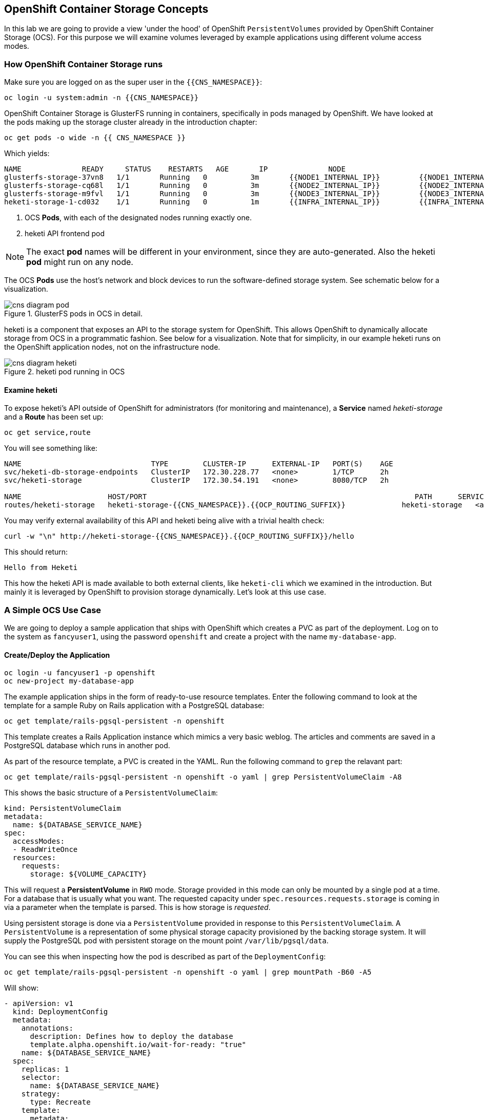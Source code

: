 ## OpenShift Container Storage Concepts
In this lab we are going to provide a view 'under the hood' of OpenShift
`PersistentVolumes` provided by OpenShift Container Storage (OCS). For this purpose we will examine volumes
leveraged by example applications using different volume access modes.

### How OpenShift Container Storage runs

Make sure you are logged on as the super user in the `{{CNS_NAMESPACE}}`:

[source,bash,role="copypaste"]
----
oc login -u system:admin -n {{CNS_NAMESPACE}}
----

OpenShift Container Storage is GlusterFS running in containers, specifically in pods managed by OpenShift. We have looked at the pods making up the storage cluster already in the introduction chapter:

[source,bash,role="copypaste"]
----
oc get pods -o wide -n {{ CNS_NAMESPACE }}
----

Which yields:

----
NAME              READY     STATUS    RESTARTS   AGE       IP              NODE
glusterfs-storage-37vn8   1/1       Running   0          3m       {{NODE1_INTERNAL_IP}}         {{NODE1_INTERNAL_FQDN}} <1>
glusterfs-storage-cq68l   1/1       Running   0          3m       {{NODE2_INTERNAL_IP}}         {{NODE2_INTERNAL_FQDN}} <1>
glusterfs-storage-m9fvl   1/1       Running   0          3m       {{NODE3_INTERNAL_IP}}         {{NODE3_INTERNAL_FQDN}} <1>
heketi-storage-1-cd032    1/1       Running   0          1m       {{INFRA_INTERNAL_IP}}         {{INFRA_INTERNAL_FQDN}} <2>
----
<1> OCS *Pods*, with each of the designated nodes running exactly one.
<2> heketi API frontend pod

[NOTE]
====
The exact *pod* names will be different in your environment, since they are
auto-generated. Also the heketi *pod* might run on any node.
====

The OCS *Pods* use the host's network and block devices to run the
software-defined storage system. See schematic below for a visualization.

.GlusterFS pods in OCS in detail.
image::cns_diagram_pod.png[]

heketi is a component that exposes an API to the storage system for
OpenShift. This allows OpenShift to dynamically allocate storage from OCS in a
programmatic fashion. See below for a visualization. Note that for simplicity,
in our example heketi runs on the OpenShift application nodes, not on the
infrastructure node.

.heketi pod running in OCS
image::cns_diagram_heketi.png[]

#### Examine heketi
To expose heketi's API outside of OpenShift for administrators (for monitoring and maintenance), a *Service* named _heketi-storage_ and a *Route* has been set up:

[source,bash,role="copypaste"]
----
oc get service,route
----

You will see something like:

----
NAME                              TYPE        CLUSTER-IP      EXTERNAL-IP   PORT(S)    AGE
svc/heketi-db-storage-endpoints   ClusterIP   172.30.228.77   <none>        1/TCP      2h
svc/heketi-storage                ClusterIP   172.30.54.191   <none>        8080/TCP   2h

NAME                    HOST/PORT                                                              PATH      SERVICES         PORT      TERMINATION   WILDCARD
routes/heketi-storage   heketi-storage-{{CNS_NAMESPACE}}.{{OCP_ROUTING_SUFFIX}}             heketi-storage   <all>                   None
----

You may verify external availability of this API and heketi being alive with a trivial health check:

[source,bash,role="copypaste"]
----
curl -w "\n" http://heketi-storage-{{CNS_NAMESPACE}}.{{OCP_ROUTING_SUFFIX}}/hello
----

This should return:

----
Hello from Heketi
----

This how the heketi API is made available to both external clients, like `heketi-cli` which we examined in the introduction. But mainly it is leveraged by OpenShift to provision storage dynamically. Let's look at this use case.

### A Simple OCS Use Case

We are going to deploy a sample application that ships with OpenShift which
creates a PVC as part of the deployment. Log on to the system as
`fancyuser1`, using the password `openshift` and create a project with the
name `my-database-app`.

#### Create/Deploy the Application

[source,bash,role="copypaste"]
----
oc login -u fancyuser1 -p openshift
oc new-project my-database-app
----

The example application ships in the form of ready-to-use resource templates. Enter
the following command to look at the template for a sample Ruby on Rails
application with a PostgreSQL database:

[source,bash,role="copypaste"]
----
oc get template/rails-pgsql-persistent -n openshift
----

This template creates a Rails Application instance which mimics a very basic
weblog. The articles and comments are saved in a PostgreSQL database which runs
in another pod.

As part of the resource template, a PVC is created in the YAML. Run the following command to `grep` the relavant part:


[source,bash,role="copypaste"]
----
oc get template/rails-pgsql-persistent -n openshift -o yaml | grep PersistentVolumeClaim -A8
----

This shows the basic structure of a `PersistentVolumeClaim`:

[source,yaml]
----
kind: PersistentVolumeClaim
metadata:
  name: ${DATABASE_SERVICE_NAME}
spec:
  accessModes:
  - ReadWriteOnce
  resources:
    requests:
      storage: ${VOLUME_CAPACITY}
----

This will request a *PersistentVolume* in `RWO` mode. Storage provided in this mode can only be mounted by a single pod at a time. For a database that is usually what you want.
The requested capacity under `spec.resources.requests.storage` is coming in via a parameter when the template is parsed. This is how storage is _requested_.

Using persistent storage is done via a `PersistentVolume` provided in response to this `PersistentVolumeClaim`. A `PersistentVolume` is a representation of some physical storage capacity provisioned by the backing storage system.
It will supply the PostgreSQL pod with persistent storage on the mount point `/var/lib/pgsql/data`.

You can see this when inspecting how the pod is described as part of the `DeploymentConfig`:

[source,bash,role="copypaste"]
----
oc get template/rails-pgsql-persistent -n openshift -o yaml | grep mountPath -B60 -A5
----

Will show:


[source,yaml]
----
- apiVersion: v1
  kind: DeploymentConfig
  metadata:
    annotations:
      description: Defines how to deploy the database
      template.alpha.openshift.io/wait-for-ready: "true"
    name: ${DATABASE_SERVICE_NAME}
  spec:
    replicas: 1
    selector:
      name: ${DATABASE_SERVICE_NAME}
    strategy:
      type: Recreate
    template:
      metadata:
        labels:
          name: ${DATABASE_SERVICE_NAME}
        name: ${DATABASE_SERVICE_NAME}
      spec:
        containers:
        - env:
          - name: POSTGRESQL_USER
            valueFrom:
              secretKeyRef:
                key: database-user
                name: ${NAME}
          - name: POSTGRESQL_PASSWORD
            valueFrom:
              secretKeyRef:
                key: database-password
                name: ${NAME}
          - name: POSTGRESQL_DATABASE
            value: ${DATABASE_NAME}
          - name: POSTGRESQL_MAX_CONNECTIONS
            value: ${POSTGRESQL_MAX_CONNECTIONS}
          - name: POSTGRESQL_SHARED_BUFFERS
            value: ${POSTGRESQL_SHARED_BUFFERS}
          image: ' '
          livenessProbe:
            initialDelaySeconds: 30
            tcpSocket:
              port: 5432
            timeoutSeconds: 1
          name: postgresql
          ports:
          - containerPort: 5432
          readinessProbe:
            exec:
              command:
              - /bin/sh
              - -i
              - -c
              - psql -h 127.0.0.1 -U ${POSTGRESQL_USER} -q -d ${POSTGRESQL_DATABASE}
                -c 'SELECT 1'
            initialDelaySeconds: 5
            timeoutSeconds: 1
          resources:
            limits:
              memory: ${MEMORY_POSTGRESQL_LIMIT}
          volumeMounts:
          - mountPath: /var/lib/pgsql/data <1>
            name: ${DATABASE_SERVICE_NAME}-data <2>
        volumes:
        - name: ${DATABASE_SERVICE_NAME}-data <2>
          persistentVolumeClaim:
            claimName: ${DATABASE_SERVICE_NAME} <3>
----
<1> The mount path where the persistent storage should appear inside the container
<2> The name of the volume known by the container
<3> The `PersistentVolumeClaim` from which this volume should come from

[TIP]
====
In the above snippet you see there are even more parameters in this template. If you want to see more about the parameters or other details of this template,
you can execute the following:

 oc describe template rails-pgsql-persistent -n openshift
====

The following diagram sums up how storage get's provisioned in OpenShift and depicts the relationship of `PersistentVolumes`, `PersistentVolumeClaims` and `StorageClasses`:

.OpenShift Persistent Volume Framework
image::cns_diagram_pvc.png[]

Let's try it out. The storage size parameter in the template is called `VOLUME_CAPACITY`. The `new-app` command will again handle processing and interpreting a *Template* into the appropriate OpenShift objects. We will specify that we want _5Gi_ of storage as part of deploying a new app from the template as follows:

[source,bash,role="copypaste"]
----
oc new-app rails-pgsql-persistent -p VOLUME_CAPACITY=5Gi
----

[NOTE]
====
The `new-app` command will automatically check for templates in the special
`openshift` namespace. In fact, `new-app` tries to do quite a lot of interesting
automagic things, including code introspection when pointed at code
repositories. It is a developer's good friend.
====

You will then see something like the following:

----
--> Deploying template "openshift/rails-pgsql-persistent" to project my-database-app

     Rails + PostgreSQL (Persistent)
     ---------
     An example Rails application with a PostgreSQL database. For more information about using this template, including OpenShift considerations, see https://github.com/openshift/rails-ex/blob/master/README.md.

     The following service(s) have been created in your project: rails-pgsql-persistent, postgresql.

     For more information about using this template, including OpenShift considerations, see https://github.com/openshift/rails-ex/blob/master/README.md.


     * With parameters:
        * Name=rails-pgsql-persistent
        * Namespace=openshift
        * Memory Limit=512Mi
        * Memory Limit (PostgreSQL)=512Mi
        * Volume Capacity=5Gi
        * Git Repository URL=https://github.com/openshift/rails-ex.git
        * Git Reference=
        * Context Directory=
        * Application Hostname=
        * GitHub Webhook Secret=yGhTIuuUjH7JHClrCtYYbY2FdtT0RF5oxA77tGWO # generated
        * Secret Key=8phdjyreu8vaai84ffmvyw18vc3awvgje1c4mw42uplrcvf0dbdyvy1gav4d8dpqwd340l3r6m2otas7eat1cdixpxv65d7rbdbmjhma2jmf2wf0darnou8hhn56ecq # generated
        * Application Username=openshift
        * Application Password=secret
        * Rails Environment=production
        * Database Service Name=postgresql
        * Database Username=userP8B # generated
        * Database Password=USrJhqh6 # generated
        * Database Name=root
        * Maximum Database Connections=100
        * Shared Buffer Amount=12MB
        * Custom RubyGems Mirror URL=

--> Creating resources ...
    secret "rails-pgsql-persistent" created
    service "rails-pgsql-persistent" created
    route "rails-pgsql-persistent" created
    imagestream "rails-pgsql-persistent" created
    buildconfig "rails-pgsql-persistent" created
    deploymentconfig "rails-pgsql-persistent" created
    persistentvolumeclaim "postgresql" created
    service "postgresql" created
    deploymentconfig "postgresql" created
--> Success
    Build scheduled, use 'oc logs -f bc/rails-pgsql-persistent' to track its progress.
    Run 'oc status' to view your app.
----

Go back to the OpenShift web console:

*{{WEB_CONSOLE_URL}}*

Make sure you are logged in as _fancyuser1_ and find your newly created project
`my-database-app`. You can now follow the deployment process here. The deployment is complete when both the PostgreSQL pod and the Ruby application pod have one healthy instance (rings are dark, solid blue).

[NOTE]
====
It may take up to 5 minutes for the deployment to complete.
====

On the CLI, you should now see a PVC that has been issued and has a status of _Bound_.
state.

[source,bash,role="copypaste"]
----
oc get pvc
----

You will see something like:

----
NAME         STATUS    VOLUME                                     CAPACITY   ACCESS MODES   STORAGECLASS        AGE
postgresql   Bound     pvc-6de8449e-3f34-11e8-87ea-0298f449cc4c   5Gi        RWO            {{ CNS_STORAGECLASS }}   4m
----

Alternatively, in the web console, check the *"Storage"* menu.

[TIP]
====
This PVC has been automatically fulfilled by OCS because the `{{ CNS_STORAGECLASS }}` *StorageClass* was set up as the system-wide default as part of the installation. The responsible parameter in the inventory file was: `openshift_storage_glusterfs_storageclass_default=true`
====

#### Try the Application
Now go ahead and try out the application. The overview page in the OpenShift web console will tell you the *Route* which has been deployed as well. Otherwise get it on the CLI like this:

[source,bash,role="copypaste"]
----
oc get route
----

You will see something like:

----
NAME                     HOST/PORT                                                      PATH      SERVICES                 PORT      TERMINATION   WILDCARD
rails-pgsql-persistent   rails-pgsql-persistent-my-database-app.{{OCP_ROUTING_SUFFIX}}            rails-pgsql-persistent   <all>                   None
----

Following this output, point your browser to:

*http://rails-pgsql-persistent-my-database-app.{{OCP_ROUTING_SUFFIX}}/articles*

The username/password to create articles and comments is by default
'_openshift_'/'_secret_'.

You should be able to successfully create articles and comments. When they are
saved they are actually saved in the PostgreSQL database which stores its table
spaces on a GlusterFS volume provided by OCS.

[NOTE]
====
This application's template included a *Route* object definition, which is why
the *Service* was automatically exposed. This is a good practice.
Note how the actual application is hosted under the */articles* path of the URL.
====

#### Explore the underlying OCS artifacts
Now let's take a look at how this was deployed on the GlusterFS side. First you
need to acquire necessary permissions:

[source,bash,role="copypaste"]
----
oc login -u system:admin
----

Select the example project of the user `fancyuser1` if not already/still selected:

[source,bash,role="copypaste"]
----
oc project my-database-app
----

Look at the PVC to determine the PV:

[source,bash,role="copypaste"]
----
oc get pvc
----

You will see the PVC in a `BOUND` state and the name of the PV it has been bound to in the `VOLUME` column:

----
NAME         STATUS    VOLUME                                     CAPACITY   ACCESS MODES   STORAGECLASS        AGE
postgresql   Bound     pvc-6de8449e-3f34-11e8-87ea-0298f449cc4c   5Gi        RWO            glusterfs-storage   144m
----

[NOTE]
====
Your PV name will be different as it's dynamically generated. A lot of the following things contain dynamically generated names.
*Use the supplied bash shortcuts to easy copying and pasting.*
====

Here's a little bash shortcut to store the name of the PVC in a Bash environment variable:

[source,bash,role="copypaste"]
----
export PGSQL_PV_NAME=$(oc get pvc/postgresql -o jsonpath="{.spec.volumeName}" -n my-database-app)
echo $PGSQL_PV_NAME
----

Look at the details of the PV bound to the PVC, in this case
`pvc-6de8449e-3f34-11e8-87ea-0298f449cc4c` (your's will be different, use the bash variable):

[source,bash,role="copypaste"]
----
oc describe pv $PGSQL_PV_NAME
----

You will see something like:

----
Name:		pvc-6de8449e-3f34-11e8-87ea-0298f449cc4c <1>
Labels:		<none>
StorageClass:	{{ CNS_STORAGECLASS }}
Status:		Bound
Claim:		my-database-app/postgresql
Reclaim Policy:	Delete
Access Modes:	RWO
Capacity:	5Gi
Message:
Source:
    Type:		Glusterfs (a Glusterfs mount on the host that shares a pod's lifetime)
    EndpointsName:	glusterfs-dynamic-postgresql
    Path:		vol_e8fe7f46fedf7af7628feda0dcbf2f60 <2>
    ReadOnly:		false
No events.
----
<1> The unique name of this PV in the system OpenShift refers to
<2> The unique volume name backing the PV known to GlusterFS


Note the GlusterFS volume name, in this case *vol_e8fe7f46fedf7af7628feda0dcbf2f60*. The following is another Bash shortcut to store the name of the GlusterFS volume backing the `PersistentVolume`:

[source,bash,role="copypaste"]
----
export PGSQL_GLUSTER_VOLUME=$(oc get pv $PGSQL_PV_NAME -o jsonpath='{.spec.glusterfs.path}')
echo $PGSQL_GLUSTER_VOLUME
----

Now let's switch to the namespace we used for OCS deployment:

[source,bash,role="copypaste"]
----
oc project {{ CNS_NAMESPACE }}
----

Look at the GlusterFS pods running and pick one (which one is not important):

[source,bash,role="copypaste"]
----
oc get pods -o wide -l glusterfs=storage-pod
----

You will see something like:

----
NAME                      READY     STATUS    RESTARTS   AGE      IP                    NODE
glusterfs-storage-37vn8   1/1       Running   0          3m       {{NODE1_INTERNAL_IP}}         {{NODE1_INTERNAL_FQDN}}
glusterfs-storage-cq68l   1/1       Running   0          3m       {{NODE2_INTERNAL_IP}}         {{NODE2_INTERNAL_FQDN}}
glusterfs-storage-m9fvl   1/1       Running   0          3m       {{NODE3_INTERNAL_IP}}         {{NODE3_INTERNAL_FQDN}}
----

We are now going to select the first pod (which one doesn't really matter) and, store it's IP address in above example that is: *{{NODE1_INTERNAL_IP}}* of pod *glusterfs-storage-37vn8*.

Again, for easy copying and pasting, here are some Bash shortcuts:

[source,bash,role="copypaste"]
----
export FIRST_GLUSTER_POD=$(oc get pods -o jsonpath='{.items[0].metadata.name}' -l glusterfs=storage-pod)
export FIRST_GLUSTER_IP=$(oc get pods -o jsonpath='{.items[0].status.podIP}' -l glusterfs=storage-pod)
echo $FIRST_GLUSTER_POD
echo $FIRST_GLUSTER_IP
----

We will again use the `oc rsh` facility to log on to the selected GlusterFS pod which has the GlusterFS CLI utilities installed. This time we will use the non-interactive mode which immediately drops out after executing the supplied command.

Query GlusterFS from inside the first GlusterFS pod for all known volumes:

[source,bash,role="copypaste"]
----
oc rsh $FIRST_GLUSTER_POD gluster volume list
----

You will immediately drop back out to your shell and you will see something like:

----
heketidbstorage <1>
vol_e8fe7f46fedf7af7628feda0dcbf2f60 <2>
vol_5e1cd71070734a3b02f58d822f89486a
vol_f2e8fda1d42a41efabbb4d4a3b4a5659
----
<1> A special volume dedicated to heketi's internal database.
<2> The volume backing the PV of the PostgreSQL database we asked you to remember.

Query GlusterFS about the topology of this volume:

[source,bash,role="copypaste"]
----
oc rsh $FIRST_GLUSTER_POD gluster volume info $PGSQL_GLUSTER_VOLUME
----

You will see something like:

----
Volume Name: vol_e8fe7f46fedf7af7628feda0dcbf2f60
Type: Replicate
Volume ID: c2bedd16-8b0d-432c-b9eb-4ab1274826dd
Status: Started
Snapshot Count: 0
Number of Bricks: 1 x 3 = 3
Transport-type: tcp
Bricks:
Brick1: {{NODE2_INTERNAL_IP}}:/var/lib/heketi/mounts/vg_63b05bee6695ee5a63ad95bfbce43bf7/brick_aa28de668c8c21192df55956a822bd3c/brick
Brick2: {{NODE1_INTERNAL_IP}}:/var/lib/heketi/mounts/vg_0246fd563709384a3cbc3f3bbeeb87a9/brick_684a01f8993f241a92db02b117e0b912/brick <1>
Brick3: {{NODE3_INTERNAL_IP}}:/var/lib/heketi/mounts/vg_5a8c767e65feef7455b58d01c6936b83/brick_25972cf5ed7ea81c947c62443ccb308c/brick
Options Reconfigured:
transport.address-family: inet
performance.readdir-ahead: on
nfs.disable: on
----
<1> According to the output of `oc get pods -o wide` this is the container we are logged on to.

[NOTE]
====
Identify the right brick by looking at the host IP of the GlusterFS pod
you have just logged on to. `oc get pods -o wide` will give you this
information. The host's IP will be noted next to one of the bricks.
====

GlusterFS created this volume as a 3-way replica set across all GlusterFS
pods, and therefore across all your OpenShift App nodes running OCS. Data
written to such a replica volume is replicated 3 times to all *bricks*.
*Bricks* are local storage in GlusterFS nodes, usually backed by a local SAS
*disk or NVMe device. Each node exposes its local storage via the GlusterFS
*protocol. The brick itself is simply a directory on a block device formatted
*with XFS. Hence you can look with a simple `ls` command and see how the data
*is actually stored in each brick.

For easy copying and pasting, here's another bash shortcut to extract the
brick directory path of our PostgreSQL volume from the fist GlusterFS pod in
the list:

[source,bash,role="copypaste"]
----
export PGSQL_GLUSTER_BRICK=$(echo -n $(oc rsh $FIRST_GLUSTER_POD gluster vol info $PGSQL_GLUSTER_VOLUME | grep $FIRST_GLUSTER_IP) | cut -d ':' -f 3 | tr -d $'\r' )
echo $PGSQL_GLUSTER_BRICK
----

You can look at the brick directory of the first GlusterFS pod and see how
GlusterFS stores the files from the clients in a brick:

[source,bash,role="copypaste"]
----
oc rsh $FIRST_GLUSTER_POD ls -ahl $PGSQL_GLUSTER_BRICK
----

You will see something like:

----
total 16K
drwxrwsr-x.   5 root       2001   57 Jun  6 14:44 .
drwxr-xr-x.   3 root       root   19 Jun  6 14:44 ..
drw---S---. 263 root       2001 8.0K Jun  6 14:46 .glusterfs
drwxr-sr-x.   3 root       2001   25 Jun  6 14:44 .trashcan
drwx------.  20 1000080000 2001 8.0K Jun  6 14:46 userdata
----

Dig a bit deeper, try looking at the `userdata` folder:

[source,bash,role="copypaste"]
----
oc rsh $FIRST_GLUSTER_POD ls -ahl $PGSQL_GLUSTER_BRICK/userdata
----

You will see the PostgreSQL database folder structure:

----
total 68K
drwx------. 20 1000080000 2001 8.0K Jun  6 14:46 .
drwxrwsr-x.  5 root       2001   57 Jun  6 14:44 ..
-rw-------.  2 1000080000 root    4 Jun  6 14:44 PG_VERSION
drwx------.  6 1000080000 root   54 Jun  6 14:46 base
drwx------.  2 1000080000 root 8.0K Jun  6 14:47 global
drwx------.  2 1000080000 root   18 Jun  6 14:44 pg_clog
drwx------.  2 1000080000 root    6 Jun  6 14:44 pg_commit_ts
drwx------.  2 1000080000 root    6 Jun  6 14:44 pg_dynshmem
-rw-------.  2 1000080000 root 4.6K Jun  6 14:46 pg_hba.conf
-rw-------.  2 1000080000 root 1.6K Jun  6 14:44 pg_ident.conf
drwx------.  2 1000080000 root   32 Jun  6 14:46 pg_log
drwx------.  4 1000080000 root   39 Jun  6 14:44 pg_logical
drwx------.  4 1000080000 root   36 Jun  6 14:44 pg_multixact
drwx------.  2 1000080000 root   18 Jun  6 14:46 pg_notify
drwx------.  2 1000080000 root    6 Jun  6 14:44 pg_replslot
drwx------.  2 1000080000 root    6 Jun  6 14:44 pg_serial
drwx------.  2 1000080000 root    6 Jun  6 14:44 pg_snapshots
drwx------.  2 1000080000 root    6 Jun  6 14:46 pg_stat
drwx------.  2 1000080000 root   84 Jun  6 15:16 pg_stat_tmp
drwx------.  2 1000080000 root   18 Jun  6 14:44 pg_subtrans
drwx------.  2 1000080000 root    6 Jun  6 14:44 pg_tblspc
drwx------.  2 1000080000 root    6 Jun  6 14:44 pg_twophase
drwx------.  3 1000080000 root   60 Jun  6 14:44 pg_xlog
-rw-------.  2 1000080000 root   88 Jun  6 14:44 postgresql.auto.conf
-rw-------.  2 1000080000 root  21K Jun  6 14:46 postgresql.conf
-rw-------.  2 1000080000 root   46 Jun  6 14:46 postmaster.opts
-rw-------.  2 1000080000 root   89 Jun  6 14:46 postmaster.pid
----

You are looking at the PostgreSQL internal data file structure from the
perspective of the GlusterFS server side. It's a normal local filesystem here.

Clients, like the OpenShift nodes and their application pods talk to this
set of replicated brick storage via the GlusterFS protocol. Which abstracts the 3-way replication behind a single FUSE mount point - this is called a `volume` in GlusterFS.
When a pod starts that mounts storage from a `PV` backed by GlusterFS, OpenShift will mount the GlusterFS volume on the right app node and then _bind-mount_ this directory to the right pod. This is happening transparently to the application inside the pod and looks like a normal local filesystem.

### Providing Scalable, Shared Storage With OCS
Historically very few options, like basic NFS support, existed to provide a
*PersistentVolume* to more than one container at a time. The access mode used for
this in OpenShift is `ReadWriteMany`. Traditional block-based storage solutions are not able
to provide *PersistentVolumes* with this access mode.

Also, once provisioned, most storage cannot easily be resized.

With OCS these capabilities are now available to all OpenShift deployments, no
matter where they are deployed. To illustrate the benefit of this, we will
deploy a PHP file uploader application that has multiple front-end instances
sharing a common storage repository.

#### Deploy the File Uploader Application
First log back in as `fancyuser1` using the password `openshift` and create a new project:

[source,bash,role="copypaste"]
----
oc login -u fancyuser1 -p openshift
oc new-project my-shared-storage
----

Next deploy the example PHP application called `file-uploader`:

[source,bash,role="copypaste"]
----
oc new-app openshift/php:7.0~https://github.com/christianh814/openshift-php-upload-demo --name=file-uploader
----

You will see something like:

----
--> Found image a1ebebb (6 weeks old) in image stream "openshift/php" under tag "7.0" for "openshift/php:7.0"

    Apache 2.4 with PHP 7.0
    -----------------------
    Platform for building and running PHP 7.0 applications

    Tags: builder, php, php70, rh-php70

    * A source build using source code from https://github.com/christianh814/openshift-php-upload-demo will be created
      * The resulting image will be pushed to image stream "file-uploader:latest"
      * Use 'start-build' to trigger a new build
    * This image will be deployed in deployment config "file-uploader"
    * Port 8080/tcp will be load balanced by service "file-uploader"
      * Other containers can access this service through the hostname "file-uploader"

--> Creating resources ...
    imagestream "file-uploader" created
    buildconfig "file-uploader" created
    deploymentconfig "file-uploader" created
    service "file-uploader" created
--> Success
    Build scheduled, use 'oc logs -f bc/file-uploader' to track its progress.
    Run 'oc status' to view your app.
----

Watch and wait for the application to be deployed:

[source,bash,role="copypaste"]
----
oc logs -f bc/file-uploader
----

You will see something like:

----
Cloning "https://github.com/christianh814/openshift-php-upload-demo" ...
	Commit:	7508da63d78b4abc8d03eac480ae930beec5d29d (Update index.html)
	Author:	Christian Hernandez <christianh814@users.noreply.github.com>
	Date:	Thu Mar 23 09:59:38 2017 -0700
---> Installing application source...
Pushing image 172.30.120.134:5000/my-shared-storage/file-uploader:latest ...
Pushed 0/5 layers, 2% complete
Pushed 1/5 layers, 20% complete
Pushed 2/5 layers, 40% complete
Push successful
----

The command prompt returns out of the tail mode once you see _Push successful_.

[NOTE]
====
This use of the `new-app` command directly asked for application code to be
built and did not involve a template. That's why it only created a *single Pod* deployment with a *Service* and no *Route*.
====

Let's make our application production ready by exposing it via a `Route` and scale to 3 instances for high availability:

[source,bash,role="copypaste"]
----
oc expose svc/file-uploader
oc scale --replicas=3 dc/file-uploader
----

Now, check the *Route* that has been created:

[source,bash,role="copypaste"]
----
oc get route
----

You will see something like:

----
NAME                     HOST/PORT                                                      PATH      SERVICES                 PORT       TERMINATION   WILDCARD
file-uploader            file-uploader-my-shared-storage.{{ OCP_ROUTING_SUFFIX}}                      file-uploader            8080-tcp                 None
...
----

Point your browser to the web application using the URL advertised by the route
(http://file-uploader-my-shared-storage.{{ OCP_ROUTING_SUFFIX}})

The web app simply lists all previously uploaded files and offers the ability
to upload new ones as well as download the existing data. Right now there is
nothing.

Select an arbitrary file from your local machine and upload it to the app.

.A simple PHP-based file upload tool
image::uploader_screen_upload.png[]

Once done click *_List uploaded files_* to see the list of all currently uploaded files.

Do you see it? Don't worry if you don't.

Change back to the command line and look at the running pods.

[source,bash,role="copypaste"]
----
oc get pods -l app=file-uploader
----

You will see 3 pods running:

----
NAME                             READY     STATUS      RESTARTS   AGE
file-uploader-1-k2v0d            1/1       Running     0          1m
file-uploader-1-sz49r            1/1       Running     0          1m
file-uploader-1-xjg9f            1/1       Running     0          1m
...
----


Now let's look back at where this file got stored inside the pods. Again use the `oc rsh` utility to execute an `ls` command on the `upload` directory that the PHP code uses to store the files:

[source,bash,role="copypaste copypaste-warning"]
----
oc rsh file-uploader-1-k2v0d ls -hl uploaded
oc rsh file-uploader-1-sz49r ls -hl uploaded
oc rsh file-uploader-1-xjg9f ls -hl uploaded
----

[NOTE]
====
The exact name of the *Pods* will be different in your environment. Use the names from the `oc get pods` output above.
====

You will see that only one of the pods has the uploaded file
----
total 144K
-rw-r--r--. 1 1000180000 root 141K Apr 18 10:01 shakespeare-romeo-48.txt
----
----
total 0
----
----
total 0
----

Why is that? These pods currently do not use any persistent storage. They store the file locally in the container root file system. That means the application cannot effectively be scaled since the pods do not share data and every client would see different uploaded files. To verify this, try accessing the URL with a second _Icognito_ browser session.

[CAUTION]
====
Never attempt to store persistent data in a *Pod*. *Pods* and their containers are ephemeral by definition, and any stored data will be lost as soon as the *Pod* terminates for whatever reason.
====

The app is of course not usable like this. We can fix this by providing shared
storage to this app.

You can create a *PersistentVolumeClaim* and attach it into an application with
the `oc set volume` command. Execute the following

[source,bash,role="copypaste"]
----
oc set volume dc/file-uploader --add --name=my-shared-storage \
-t pvc --claim-mode=ReadWriteMany --claim-size=1Gi \
--claim-name=my-shared-storage --mount-path=/opt/app-root/src/uploaded
----

Like with the `mapit` application in "_Application Management Basics_" chapter, this command will:

* create a *PersistentVolumeClaim*
* update the *DeploymentConfig* to include a `volume` definition
* update the *DeploymentConfig* to attach a `volumemount` into the specified
  `mount-path`
* cause a new deployment of the application *Pods*

For more information on what `oc set volume` is capable of, look at its help output
with `oc set volume -h`. Now, let's look at the result of adding the volume:

[source,bash,role="copypaste"]
----
oc get pvc
----

You will see something like:

----
NAME                STATUS    VOLUME                                     CAPACITY   ACCESSMODES   AGE
my-shared-storage   Bound     pvc-62aa4dfe-4ad2-11e7-b56f-2cc2602a6dc8   1Gi        RWX           22s
...
----

Notice the `ACCESSMODE` being set to *RWX* (short for `ReadWriteMany`, equivalent to "shared storage"). Without this `ACCESSMODE`, OpenShift will not attempt to attach multiple *Pods* to the same *PersistentVolume* reliably. If you attempt to scale up deployments that are using `ReadWriteOnce` storage, they will actually all become co-located on the same node.

The app has now re-deployed (in a rolling fashion) with the new settings - all
pods will mount the volume identified by the PVC under
`/opt/app-root/src/upload`.

Check you have a new set of pods:

[source,bash,role="copypaste"]
----
oc get pods -l app=file-uploader
----

You will see something like:

----
NAME                    READY     STATUS    RESTARTS   AGE
file-uploader-2-qwzpz   1/1       Running   0          2m
file-uploader-2-r4jr8   1/1       Running   0          2m
file-uploader-2-z8h7t   1/1       Running   0          2m
----

Try it out in your file uploader web application using your browser. Upload new files and see that they are visible from within all application pods.

[CAUTION]
====
Where is my previously uploaded file?

Since the pod redeployed the file has been lost with the previous container's root filesystem going away as part of the configuration update. One more reason to provide persistent storage!
====

Once done, return to the command line and look at the contents of pods:

[source,bash,role="copypaste copypaste-warning"]
----
oc rsh file-uploader-2-qwzpz ls -hl uploaded
oc rsh file-uploader-2-r4jr8 ls -hl uploaded
oc rsh file-uploader-2-z8h7t ls -hl uploaded
----

[NOTE]
====
The exact name of the *Pods* will be different in your environment. Use the names from the `oc get pods` output above.
====

You will see that now all of the pods have the uploaded file:
----
total 144K
-rw-r--r--. 1 1000180000 root 141K Apr 18 10:01 shakespeare-romeo-48.txt
----
----
total 144K
-rw-r--r--. 1 1000180000 root 141K Apr 18 10:01 shakespeare-romeo-48.txt
----
----
total 144K
-rw-r--r--. 1 1000180000 root 141K Apr 18 10:01 shakespeare-romeo-48.txt
----

That's it. You have successfully provided shared storage to pods throughout the
entire system, therefore avoiding the need for data to be replicated at the
application level to each pod.

With OCS this is available wherever OpenShift is deployed without external
dependencies like NFS.

### Increasing volume capacity

However, what happens when the volume is full?

Let's try it. Run the following command to fill up the currently 1GiB of free space in the persistent volume. Since it's shared, you can use any the 3 file-uploader pods:

[source,bash,role="copypaste copypaste-warning"]
----
oc rsh file-uploader-2-jd22b dd if=/dev/zero of=uploaded/bigfile bs=1M count=1000
----

The result after around 30 seconds is:
----
dd: error writing 'uploaded/bigfile': Input/output error
dd: closing output file 'uploaded/bigfile': Input/output error
----

Oops. The file system seems to have a problem. Let's check it:

[source,bash,role="copypaste copypaste-warning"]
----
oc rsh file-uploader-2-jd22b df -h /opt/app-root/src/uploaded
----

Clearly the file system is full:

----
Filesystem                                      Size  Used Avail Use% Mounted on
10.0.1.36:vol_6320cd6974d8573f49f85a5d7255a7f2 1019M 1019M     0 100% /opt/app-root/src/uploaded
----

If you were to try uploading another file via the web application it would fail with something along the lines:

----
[...]
failed to open stream: No space left on device in /opt/app-root/src/upload.php on line 26
[...]
----

Fortunately that is easy to fix for the user or owner of the app, even without administrator intervention.

Use the `oc edit` command to edit the `PersistentVolumeClaim` that we used to generate the `PersistentVolume`:

[source,bash,role="copypaste"]
----
oc edit pvc my-shared-storage
----

You end up in a `vi` session editing the `PVC` object properties in YAML. Go to line that says `storage: 1Gi` below spec -> resources -> requests and increase to `5Gi` like shown below:

[source,yaml]
----
apiVersion: v1
kind: PersistentVolumeClaim
metadata:
  annotations:
    pv.kubernetes.io/bind-completed: "yes"
    pv.kubernetes.io/bound-by-controller: "yes"
    volume.beta.kubernetes.io/storage-provisioner: kubernetes.io/glusterfs
  creationTimestamp: 2018-04-18T10:17:24Z
  name: my-shared-storage
  namespace: my-shared-storage
  resourceVersion: "41960"
  selfLink: /api/v1/namespaces/my-shared-storage/persistentvolumeclaims/my-shared-storage
  uid: b0544244-42f1-11e8-8f68-02f9630bd644
spec:
  accessModes:
  - ReadWriteMany
  resources:
    requests:
      storage: 5Gi <1>
  storageClassName: glusterfs-storage
  volumeName: pvc-b0544244-42f1-11e8-8f68-02f9630bd644
status:
  accessModes:
  - ReadWriteMany
  capacity:
    storage: 1Gi
  phase: Bound
----
<1> Set this to *5Gi*

Exit out of `vi` mode with the `:wq` command.

[TIP]
====
Upon writing the file the `oc edit` command will update the `PersistentVolumeClaim` definition in OpenShift. This way of ad-hoc editing works with many objects in OpenShift.
====

Give it a couple of seconds and then check the filesystem again:

[source,bash,role="copypaste copypaste-warning"]
----
oc rsh file-uploader-2-jd22b df -h /opt/app-root/src/uploaded
----

The situation should look much better now:

----
Filesystem                                      Size  Used Avail Use% Mounted on
10.0.1.36:vol_6320cd6974d8573f49f85a5d7255a7f2  5.0G  1.1G  4.0G  21% /opt/app-root/src/uploaded
----

### Providing block storage with OCS

OpenShift Container Storage also contains a block storage persona. At the very end of every *Pod* accessing a `PersistentVolume` is a filesystem directory bind-mounted to the container's filesystem namespace. In the case of GlusterFS it's the GlusterFS filesystem, a POSIX compatible, replicated shared network filesystem.
As of today, OpenShift doesn't support provisioning a block device directly into a *Pod*. All block storage supported by OpenShift eventually gets formatted with a filesystem (like XFS), and is then bind-mounted into the container's filesystem namespace.

When we speak of block storage in OCS, we are talking about an iSCSI LUN getting provisioned as part of a `PersistentVolumeClaim` against the block-based `StorageClass` of OCS. This iSCSI LUN is generated from the LIO stack running in the OCS pods. It is backed by a sparse file which is hosted on an internal GlusterFS volume. This subsystem is called `gluster-block`.
See below graphic for a representation:

.gluster-block IO flow in OCS
image::cns_diagram_gluster_block.png[]

Why is this beneficial? Some applications, like OpenShift Logging and Metrics services facilitate operations which are cheap on a local filesystem like XFS but expensive on distributed filesystem like GlusterFS.

With `gluster-block` you get the advantage of resilient, scalable storage without the overhead on filesystem operations like locking and byte-range locking.

OpenShift Metrics and Logging issue a lot of these operations, and hence *`gluster-block` is currently the only supported backend in OCS for those services*.

`gluster-block` was deployed in the previous chapter (_Infrastructure Management Basics_) and used to supply storage to Cassandra as part of the Metrics service and to ElasticSearch as part of the Logging service.

If you look on the host running any of those service, you will see that there are iSCSI sessions open.

For example, pick the host running the ElasticSearch pod:

[source,bash,role="copypaste"]
----
oc get pod -l component=es -n openshift-logging -o wide
----

You will see the IP and the hostname of the host the pod is running on.
In this example the pod is running on {{ NODE5_INTERNAL_FQDN }}.

----
NAME                                      READY     STATUS    RESTARTS   AGE       IP           NODE
logging-es-data-master-nsgqvac6-1-jsfnb   2/2       Running   0          3m        10.131.2.4   {{ NODE5_INTERNAL_FQDN }}
----

[TIP]
====
Above you see one of the examples where a *Pod* actually contains two containers. The ElasticSearch pod contains an additional proxy service, living in its own container but running with the actual ElasticSearch service on the same host.
====

Sign on to this host (use the host shown in the last command) from the master using SSH and run the `iscsiadm` utility to display running iSCSI sessions:

[source,bash,role="copypaste copypaste-warning"]
----
ssh {{ NODE5_INTERNAL_FQDN }} sudo iscsiadm -m session
----

Answer "*yes*" to the SSH security prompt. You should see output similar to the below:

----
tcp: [1] 10.0.3.234:3260,1 iqn.2016-12.org.gluster-block:1241c07c-68ec-40cf-ba75-c10661806a16 (non-flash)
tcp: [2] 10.0.4.75:3260,2 iqn.2016-12.org.gluster-block:1241c07c-68ec-40cf-ba75-c10661806a16 (non-flash)
tcp: [3] 10.0.1.145:3260,3 iqn.2016-12.org.gluster-block:1241c07c-68ec-40cf-ba75-c10661806a16 (non-flash)
----

The IPs and LUN IDs are going to be different for you, but essentially you see 3 iSCSI sessions open to the same LUN (identified by the UUID after `iqn.2016-12.org.gluster-block`).
There are 3 sessions because every OCS pod of the second OCS cluster for Infrastructure runs the Linux iSCSI target stack (TCMU) and each session represents an independent IO path to the same LUN, thus achieving high availability and path-based failover.

Like all block storage supplied to OpenShift, it get's formatted with XFS which you can see if you look at mounts on the host running ElasticSearch:

[source,bash,role="copypaste copypaste-warning"]
----
ssh {{ NODE5_INTERNAL_FQDN }} mount | grep iscsi
----

You will see something similar to this:

----
/dev/sda on /var/lib/origin/openshift.local.volumes/plugins/kubernetes.io/iscsi/iface-default/10.0.3.234:3260-iqn.2016-12.org.gluster-block:1241c07c-68ec-40cf-ba75-c10661806a16-lun-0 type xfs (rw,relatime,seclabel,attr2,inode64,noquota)
----

As you can see the device `/dev/sda` is how the iSCSI LUN ended up (in this case) on {{ NODE5_INTERNAL_FQDN}}.

To serve a block device from OCS a special external provisioner is shipping with it. You can see it's pod in the namespace that the second OCS cluster was deployed to:

[source,bash,role="copypaste"]
----
oc get pod -n {{ CNS_INFRA_NAMESPACE }} -l glusterfs=block-registry-provisioner-pod
----

You should see something like:

----
NAME                                           READY     STATUS    RESTARTS   AGE
glusterblock-registry-provisioner-dc-1-vsgpg   1/1       Running   0          21m
----

This component contains the additional logic to carve out block devices from OCS.

You will also find evidence of the different provisioning mechanism if you look at the `StorageClass`:

[source,bash,role="copypaste"]
----
oc get sc
----

Shows the 3 currently defined `StorageClasses` in the system:

----
NAME                          PROVISIONER                AGE
glusterfs-registry            kubernetes.io/glusterfs    58m
glusterfs-registry-block      gluster.org/glusterblock   58m <1>
glusterfs-storage (default)   kubernetes.io/glusterfs    1h
----
<1> The provisioner does not start with `kubernetes.io` which indicates it's an external provisioner (shipping as an additional component, not as part of OpenShift or Kubernetes)

Finally, the block device is reflected as a specific type of volume, a `blockvolume` in `heketi`.

Run the following command to ask `heketi` about all block volumes currently present using the `heketi-cli` tool:

----
heketi-cli --server http://heketi-registry-{{CNS_INFRA_NAMESPACE}}.{{OCP_ROUTING_SUFFIX}} --user=admin --secret {{ HEKETI_ADMIN_PW }} blockvolume list
----

There should be two, one for Logging and one for Metrics:

----
Id:a2ceeabc91d453a30e197da764fca8c9    Cluster:f68d7554542bab9d0fdeb683d66d951a    Name:blockvol_a2ceeabc91d453a30e197da764fca8c9
Id:a67906a197ad0c750a90c793452f83c7    Cluster:f68d7554542bab9d0fdeb683d66d951a    Name:blockvol_a67906a197ad0c750a90c793452f83c7
----

Using `heketi-cli` you could also provision new block volumes or even create new internal GlusterFS volumes to host block volumes. However this is rarely necessary, since this, at time of writing (2018), is only meant to be in place for Logging and Metrics and provisioning is handled automatically.

### OCS Operations

#### Options to increase Storage Capacity in OCS

At some point the overall OCS cluster capacity may need to be expanded. There are a couple of ways to increase the storage capacity offered by OCS.

1. add a second, independent OCS cluster with its own management stack (`heketi`) (like you did in the _Infrastructure Management_ module )
2. add a second, independent OCS cluster to the existing management stack (as described in the link:https://access.redhat.com/documentation/en-us/container-native_storage/3.9/html-single/container-native_storage_for_openshift_container_platform/#idm140292314514720[documentation^])
3. add additional nodes to an existing OCS cluster (as described in the link:https://access.redhat.com/documentation/en-us/container-native_storage/3.9/html-single/container-native_storage_for_openshift_container_platform/#idm140292314767904[documentation^])
4. add additional devices to existing nodes

Option 1) is automated using `openshift-ansible`

Option 2) is an option you likely want to take when you have nodes with different media types (SSD vs. HDD) and you want to offer quality of service. +

Option 3) allows you to easily expand the cluster capacity in-place. In this lab we however have no nodes left to add, so we will illustrate Option 4).

#### Adding Additional Devices to a OCS Cluster

To perform management operations we'll use the `heketi-cli` tool. It manages several entities that make up OCS, that is: clusters, nodes, volumes and devices.

For each entity there are several create/add, update, delete commands available. For initial cluster setup `heketi-cli` also offers batch processing via a JSON file.

In the following we will manually add devices from node04, node05 and node06, which form the OCS cluster for OpenShift infrastructure.

Like in the _Installation_ module, we first set up some Bash environment variables to configure our `heketi-cli` client to talk to the second OCS cluster. This time we take a shortcut by programmatically determining the URL to heketi and the password by querying the `heketi` pod:

[source,bash,role="copypaste"]
----
export HEKETI_POD=$(oc get pods -l glusterfs=heketi-registry-pod -o jsonpath='{.items[0].metadata.name}' -n {{ CNS_INFRA_NAMESPACE }})
export HEKETI_CLI_SERVER=http://$(oc get route -l glusterfs=heketi-registry-route -o jsonpath='{.items[0].spec.host}' -n {{ CNS_INFRA_NAMESPACE }})
export HEKETI_CLI_USER=admin
export HEKETI_CLI_KEY=$(oc get pod/$HEKETI_POD -o jsonpath='{.spec.containers[0].env[?(@.name=="HEKETI_ADMIN_KEY")].value}' -n {{ CNS_INFRA_NAMESPACE }})
----

We can now query `heketi` about the nodes in this cluster:

[source,bash,role="copypaste"]
----
heketi-cli node list
----

And you will see something like:

----
Id:33e0045354db4be29b18728cbe817605	Cluster:ca777ae0285ef6d8cd7237c862bd591c
Id:d8443e7ee8314c0c9fb4d8274a370bbd	Cluster:ca777ae0285ef6d8cd7237c862bd591c
Id:caaed3927e424b22b1a89d261f7617ad	Cluster:ca777ae0285ef6d8cd7237c862bd591c
----

The UUIDs of the nodes will be different for you. We however need them to tell `heketi` from which nodes to add a device. To avoid repetitive copying and pasting here is another Bash short cut to parse above output in a Bash variable:

Run the following command to store the `heketi`-internal ID of the OCS cluster (there is only one for this `heketi` instance) in a bash variable:

[source,bash,role="copypaste"]
----
export CNS_INFRA_CLUSTER=$(heketi-cli cluster list --json | jq -r '.clusters[0]')
echo $CNS_INFRA_CLUSTER
----

Then get a list of the nodes of this cluster into a Bash variable:

[source,bash,role="copypaste"]
----
export NODES=$(heketi-cli cluster info $CNS_INFRA_CLUSTER --json | jq -r '.nodes[]')
export NODE_LIST=($NODES)
echo $NODES
----

To illustrate the before and after effect, first inspect the output of:

[source,bash,role="copypaste"]
----
heketi-cli topology info
----

You should see that every node currently has a single device: `{{NODE_BRICK_DEVICE}}`.

These nodes of the second OCS cluster, have an additional, unused storage device
`{{NODE_BRICK_DEVICE2}}`. For each node now go ahead and make `heketi` aware of this device using the `device add` directive

[source,bash,role="copypaste"]
----
heketi-cli device add --name={{NODE_BRICK_DEVICE2}} --node=${NODE_LIST[0]}
heketi-cli device add --name={{NODE_BRICK_DEVICE2}} --node=${NODE_LIST[1]}
heketi-cli device add --name={{NODE_BRICK_DEVICE2}} --node=${NODE_LIST[2]}
----

Each command should return with the message `Device added successfully`.

Check `heketi-cli topology info` again to verify the presence of the new devices.

That's it - the devices are now available to `heketi` and will be considered the next time OCS serves a volume request. Adding devices and nodes are online operations, meaning they are non-disruptive and can be run in production without downtime.


### Replacing Failed Disks and Nodes

When a device fails, OCS transparently continues operations with the remaining replicas.
You will need to replace such components to move out of a degraded state and get to 3 replicas again, either using other devices free capacity in the same node or in different nodes.

For this exercise, let's assume the device `{{NODE_BRICK_DEVICE}}` of your node
{{NODE4_INTERNAL_FQDN}} failed and you need to replace it. You can do that as
long as there is enough spare capacity somewhere else in the cluster,
preferrable but not necessarily in the same failure domain (as specifed in the
topology).

[TIP]
====
OCS is aware of failure domains in your infrastructure. These could be racks in a data center or availability zones in public cloud environments. The zones are identified by distinct values in the `zone` parameter of each node. Nodes with the same value for `zone` are considered part of the same failure domain.
OCS will try to do its best (but not enforce it) to replicate and rebalance data across 3 different failure domains at all times.
====

The first step is to determine the OCS node's internal UUID in heketi's
database. You can do that manually:

[source,bash,role="copypaste"]
----
heketi-cli topology info | grep -B4 {{NODE4_INTERNAL_FQDN}}
----

...and see something like:

----
	Node Id: 33e0045354db4be29b18728cbe817605
	State: online
	Cluster Id: ca777ae0285ef6d8cd7237c862bd591c
	Zone: 1
	Management Hostname: {{NODE4_INTERNAL_FQDN}}
----

Or you can do it programmatically, for easy copying and pasting, by asking `heketi` and parsing its JSON output using `jq`:

[source,bash,role="copypaste"]
----
NODE_4_ID=$(heketi-cli topology info --json | jq -r ".clusters[] | select(.id==\"$CNS_INFRA_CLUSTER\") | .nodes[] | select(.hostnames.manage[0] == \"{{NODE4_INTERNAL_FQDN}}\") | .id")
echo $NODE_4_ID
----

This should yield, like above `33e0045354db4be29b18728cbe817605`

Second, determine the device's UUID by querying the node (indicated above by
`Node Id`):

Again, you could do this manually by looking at `heketi` information about the node:

[source,bash,role="copypaste"]
----
heketi-cli node info $NODE_4_ID
----

And then you will see:

----
Node Id: 33e0045354db4be29b18728cbe817605
State: online
Cluster Id: 119ea7f96ce132f15a04c28de9978018
Zone: 1
Management Hostname: {{ NODE4_INTERNAL_FQDN }}
Storage Hostname: {{ NODE4_INTERNAL_IP }}
Devices:
Id:0b32d5e57f2047485e42e6288405ad7f   Name:{{ NODE_BRICK_DEVICE2 }}           State:online    Size (GiB):49      Used (GiB):0       Free (GiB):49
Id:4fb2ae473d5ee451906d5489abfc653e   Name:{{ NODE_BRICK_DEVICE }}           State:online    Size (GiB):49      Used (GiB):42      Free (GiB):7
----

Or again, for easy copying and pasting, you can do it the smart way and retrieve the device ID of `{{NODE_BRICK_DEVICE}}` programmatically from the JSON output using `jq`:

[source,bash,role="copypaste"]
----
export FAILED_DEVICE_ID=$(heketi-cli node info $NODE_4_ID  --json | jq -r '.devices[] | select(.name=="{{ NODE_BRICK_DEVICE }}") | .id')
echo $FAILED_DEVICE_ID
----

You should get the UUID of `{{ NODE_BRICK_DEVICE }}` from this command, in this example `4fb2ae473d5ee451906d5489abfc653e`.

With the UUID we can first mark the device as offline to stop heketi from further attempts to allocate space from it:

[source,bash,role="copypaste"]
----
heketi-cli device disable $FAILED_DEVICE_ID
----

You will see something like:

----
Device 4fb2ae473d5ee451906d5489abfc653e is now offline
----

The device is now offline but it's still part of replicated volumes. To remove
it and trigger a self-healing operation in the background issue:

[source,bash,role="copypaste"]
----
heketi-cli device remove $FAILED_DEVICE_ID
----

You will see something like:

----
Device 4fb2ae473d5ee451906d5489abfc653e is now removed
----

This command can take a bit long as it will go through the topology and search
for the next available device on the same node, in the same failure domain or
in the rest of the cluster (in that order) and trigger a *brick-replacement
operation*. That is, the data from the failed brick is re-replicated to another health storage device and the 3-way replicated storage volume moves out of degraded state. +
This is also an online operation and can be run in production.

Our failed device is still lurking around in _failed_ state. To finally get rid of it
issue:

[source,bash,role="copypaste"]
----
heketi-cli device delete $FAILED_DEVICE_ID
----

You will see something like:

----
Device 4fb2ae473d5ee451906d5489abfc653e deleted
----

[NOTE]
====
Only devices that are not used by other Gluster volumes can be deleted. If
that's not the case `heketi-cli` will tell you about it. In that case you need
to issue a `remove` operation first.
====

You can now check that the device is gone from the topology by running:

[source,bash,role="copypaste"]
----
heketi-cli topology info
----

*Node deletion* is also possible and is basically comprised of:

1. successful execution of the `remove` operation on all devices of the node
2. running `heketi-cli node delete <node_id>` on the node in question
